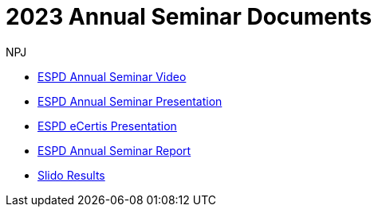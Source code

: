 :doctitle: 2023 Annual Seminar Documents
:doccode: espd-ouc-prod-009
:author: NPJ
:authoremail: nicole-anne.paterson-jones@ext.ec.europa.eu
:docdate: January 2024

** link:https://www.youtube-nocookie.com/embed/gox6hMfZZXU[ESPD Annual Seminar Video]

** link:https://github.com/OP-TED/espd-docs/blob/wgm-reports/modules/ROOT/attachments/annual-seminar/2023_ESPD_Annual_Seminar_Presentation.pdf[ESPD Annual Seminar Presentation]

** link:https://github.com/OP-TED/espd-docs/blob/wgm-reports/modules/ROOT/attachments/annual-seminar/2023_ESPD_Annual_Seminar_eCertis.pdf[ESPD eCertis Presentation]

** link:https://docs.ted.europa.eu/espd-ouc/2023_ESPD%20Annual%20Seminar%20report.html[ESPD Annual Seminar Report]

** link:https://github.com/OP-TED/espd-docs/blob/wgm-reports/modules/ROOT/attachments/annual-seminar/2023_ESPD_Annual_Seminar_Slido_Results.pdf[Slido Results]
